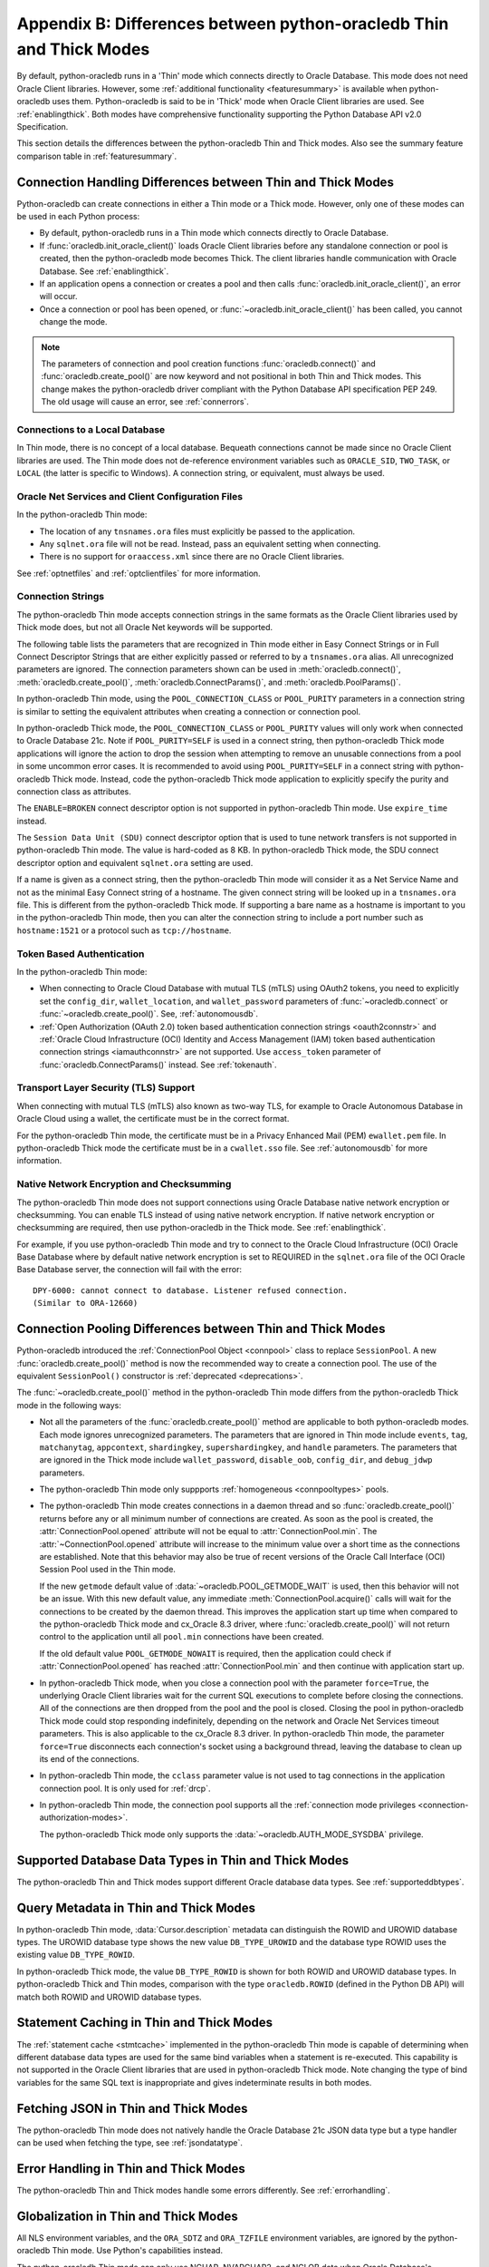 .. _driverdiff:

********************************************************************
Appendix B: Differences between python-oracledb Thin and Thick Modes
********************************************************************

By default, python-oracledb runs in a 'Thin' mode which connects directly to
Oracle Database.  This mode does not need Oracle Client libraries.  However,
some :ref:`additional functionality <featuresummary>` is available when
python-oracledb uses them.  Python-oracledb is said to be in 'Thick' mode when
Oracle Client libraries are used.  See :ref:`enablingthick`.  Both modes have
comprehensive functionality supporting the Python Database API v2.0
Specification.

This section details the differences between the python-oracledb Thin and Thick
modes.  Also see the summary feature comparison table in :ref:`featuresummary`.

Connection Handling Differences between Thin and Thick Modes
============================================================

Python-oracledb can create connections in either a Thin mode or a Thick
mode. However, only one of these modes can be used in each Python process:

- By default, python-oracledb runs in a Thin mode which connects directly to
  Oracle Database.

- If :func:`oracledb.init_oracle_client()` loads Oracle Client libraries before
  any standalone connection or pool is created, then the python-oracledb mode
  becomes Thick.  The client libraries handle communication with Oracle
  Database. See :ref:`enablingthick`.

- If an application opens a connection or creates a pool and then calls
  :func:`oracledb.init_oracle_client()`, an error will occur.

- Once a connection or pool has been opened, or
  :func:`~oracledb.init_oracle_client()` has been called, you cannot change the
  mode.

.. note::

    The parameters of connection and pool creation functions
    :func:`oracledb.connect()` and :func:`oracledb.create_pool()` are now
    keyword and not positional in both Thin and Thick modes. This change makes
    the python-oracledb driver compliant with the Python Database API
    specification PEP 249.  The old usage will cause an error, see
    :ref:`connerrors`.

Connections to a Local Database
-------------------------------

In Thin mode, there is no concept of a local database.  Bequeath connections
cannot be made since no Oracle Client libraries are used.  The Thin mode does
not de-reference environment variables such as ``ORACLE_SID``, ``TWO_TASK``, or
``LOCAL`` (the latter is specific to Windows).  A connection string, or
equivalent, must always be used.

.. _sqlnetclientconfig:

Oracle Net Services and Client Configuration Files
--------------------------------------------------

In the python-oracledb Thin mode:

- The location of any ``tnsnames.ora`` files must explicitly be passed to the
  application.

- Any ``sqlnet.ora`` file will not be read.  Instead, pass an equivalent
  setting when connecting.

- There is no support for ``oraaccess.xml`` since there are no Oracle Client
  libraries.


See :ref:`optnetfiles` and :ref:`optclientfiles` for more information.

.. _diffconnstr:

Connection Strings
------------------

The python-oracledb Thin mode accepts connection strings in the same formats as
the Oracle Client libraries used by Thick mode does, but not all Oracle Net
keywords will be supported.

The following table lists the parameters that are recognized in Thin mode
either in Easy Connect Strings or in Full Connect Descriptor Strings that are
either explicitly passed or referred to by a ``tnsnames.ora`` alias.  All
unrecognized parameters are ignored.  The connection parameters shown can be
used in :meth:`oracledb.connect()`, :meth:`oracledb.create_pool()`,
:meth:`oracledb.ConnectParams()`, and :meth:`oracledb.PoolParams()`.

.. list-table-with-summary::  Oracle Net Keywords Supported in the python-oracledb Thin Mode
    :header-rows: 1
    :class: wy-table-responsive
    :align: center
    :summary: The first column displays the keyword. The second column displays the equivalent oracledb.connect(), oracledb.create_pool(), oracledb.ConnectParams(), or oracledb.PoolParams() parameters. The third column displays the notes.

    * - Oracle Net Keyword
      - Equivalent Connection Parameter
      - Notes
    * - SSL_SERVER_CERT_DN
      - ssl_server_cert_dn
      - If specified, this value is used for any verification.  Otherwise, the hostname will be used.
    * - SSL_SERVER_DN_MATCH
      - ssl_server_dn_match
      - In Thin mode parsing the parameter supports case insensitive on/yes/true values similar to the Thick mode. Any other value is treated as disabling it.
    * - WALLET_LOCATION
      - wallet_location
      - Used in Easy Connect Strings. It is same as ``MY_WALLET_DIRECTORY`` in a connect descriptor.
    * - MY_WALLET_DIRECTORY
      - wallet_location
      -
    * - EXPIRE_TIME
      - expire_time
      -
    * - HTTPS_PROXY
      - https_proxy
      -
    * - HTTPS_PROXY_PORT
      - https_proxy_port
      -
    * - RETRY_COUNT
      - retry_count
      -
    * - RETRY_DELAY
      - retry_delay
      -
    * - TRANSPORT_CONNECT_TIMEOUT
      - tcp_connect_timeout
      -
    * - POOL_CONNECTION_CLASS
      - cclass
      -
    * - POOL_PURITY
      - purity
      -
    * - SERVICE_NAME
      - service_name
      -
    * - SID
      - sid
      -
    * - PORT
      - port
      -
    * - PROTOCOL
      - protocol
      -

In python-oracledb Thin mode, using the ``POOL_CONNECTION_CLASS`` or
``POOL_PURITY`` parameters in a connection string is similar to setting the
equivalent attributes when creating a connection or connection pool.

In python-oracledb Thick mode, the ``POOL_CONNECTION_CLASS`` or ``POOL_PURITY``
values will only work when connected to Oracle Database 21c. Note if
``POOL_PURITY=SELF`` is used in a connect string, then python-oracledb Thick
mode applications will ignore the action to drop the session when attempting to
remove an unusable connections from a pool in some uncommon error cases.  It is
recommended to avoid using ``POOL_PURITY=SELF`` in a connect string with
python-oracledb Thick mode. Instead, code the python-oracledb Thick mode
application to explicitly specify the purity and connection class as
attributes.

The ``ENABLE=BROKEN`` connect descriptor option is not supported in
python-oracledb Thin mode.  Use ``expire_time`` instead.

The ``Session Data Unit (SDU)`` connect descriptor option that is used to tune
network transfers is not supported in python-oracledb Thin mode. The value is
hard-coded as 8 KB.  In python-oracledb Thick mode, the SDU connect descriptor
option and equivalent ``sqlnet.ora`` setting are used.

If a name is given as a connect string, then the python-oracledb Thin mode will
consider it as a Net Service Name and not as the minimal Easy Connect string of
a hostname.  The given connect string will be looked up in a ``tnsnames.ora``
file.  This is different from the python-oracledb Thick mode. If supporting a
bare name as a hostname is important to you in the python-oracledb Thin mode,
then you can alter the connection string to include a port number such as
``hostname:1521`` or a protocol such as ``tcp://hostname``.

Token Based Authentication
--------------------------

In the python-oracledb Thin mode:

- When connecting to Oracle Cloud Database with mutual TLS (mTLS) using OAuth2
  tokens, you need to explicitly set the ``config_dir``, ``wallet_location``,
  and ``wallet_password`` parameters of :func:`~oracledb.connect` or
  :func:`~oracledb.create_pool()`. See, :ref:`autonomousdb`.

- :ref:`Open Authorization (OAuth 2.0) token based authentication connection
  strings <oauth2connstr>` and :ref:`Oracle Cloud Infrastructure (OCI) Identity
  and Access Management (IAM) token based authentication connection strings
  <iamauthconnstr>` are not supported. Use ``access_token`` parameter of
  :func:`oracledb.ConnectParams()` instead. See :ref:`tokenauth`.

Transport Layer Security (TLS) Support
--------------------------------------

When connecting with mutual TLS (mTLS) also known as two-way TLS, for example to
Oracle Autonomous Database in Oracle Cloud using a wallet, the certificate must
be in the correct format.

For the python-oracledb Thin mode, the certificate must be in a Privacy
Enhanced Mail (PEM) ``ewallet.pem`` file.  In python-oracledb Thick mode the
certificate must be in a ``cwallet.sso`` file.  See :ref:`autonomousdb` for
more information.

Native Network Encryption and Checksumming
------------------------------------------

The python-oracledb Thin mode does not support connections using Oracle
Database native network encryption or checksumming. You can enable
TLS instead of using native network encryption. If native network encryption
or checksumming are required, then use python-oracledb in the Thick mode.
See :ref:`enablingthick`.

For example, if you use python-oracledb Thin mode and try to connect to the
Oracle Cloud Infrastructure (OCI) Oracle Base Database where by default native
network encryption is set to REQUIRED in the ``sqlnet.ora`` file of the OCI
Oracle Base Database server, the connection will fail with the error::

  DPY-6000: cannot connect to database. Listener refused connection.
  (Similar to ORA-12660)

Connection Pooling Differences between Thin and Thick Modes
===========================================================

Python-oracledb introduced the :ref:`ConnectionPool Object <connpool>` class to
replace ``SessionPool``.  A new :func:`oracledb.create_pool()` method is now
the recommended way to create a connection pool.  The use of the equivalent
``SessionPool()`` constructor is :ref:`deprecated <deprecations>`.

The :func:`~oracledb.create_pool()` method in the python-oracledb Thin mode
differs from the python-oracledb Thick mode in the following ways:

* Not all the parameters of the :func:`oracledb.create_pool()` method are applicable
  to both python-oracledb modes.  Each mode ignores unrecognized parameters.
  The parameters that are ignored in Thin mode include ``events``, ``tag``,
  ``matchanytag``, ``appcontext``, ``shardingkey``, ``supershardingkey``, and
  ``handle`` parameters.  The parameters that are ignored in the Thick mode include
  ``wallet_password``, ``disable_oob``, ``config_dir``, and ``debug_jdwp`` parameters.

* The python-oracledb Thin mode only suppports :ref:`homogeneous
  <connpooltypes>` pools.

* The python-oracledb Thin mode creates connections in a daemon thread and so
  :func:`oracledb.create_pool()` returns before any or all minimum number of
  connections are created. As soon as the pool is created, the
  :attr:`ConnectionPool.opened` attribute will not be equal to
  :attr:`ConnectionPool.min`. The :attr:`~ConnectionPool.opened` attribute will
  increase to the minimum value over a short time as the connections are
  established. Note that this behavior may also be true of recent versions of
  the Oracle Call Interface (OCI) Session Pool used in the Thin mode.

  If the new ``getmode`` default value of :data:`~oracledb.POOL_GETMODE_WAIT` is
  used, then this behavior will not be an issue. With this new default value, any
  immediate :meth:`ConnectionPool.acquire()` calls will wait for the connections
  to be created by the daemon thread. This improves the application start up time
  when compared to the python-oracledb Thick mode and cx_Oracle 8.3 driver, where
  :func:`oracledb.create_pool()` will not return control to the application until
  all ``pool.min`` connections have been created.

  If the old default value ``POOL_GETMODE_NOWAIT`` is required, then the application
  could check if :attr:`ConnectionPool.opened` has reached :attr:`ConnectionPool.min`
  and then continue with application start up.

* In python-oracledb Thick mode, when you close a connection pool with the
  parameter ``force=True``, the underlying Oracle Client libraries wait for the
  current SQL executions to complete before closing the connections. All of the
  connections are then dropped from the pool and the pool is closed. Closing
  the pool in python-oracledb Thick mode could stop responding indefinitely,
  depending on the network and Oracle Net Services timeout parameters. This is
  also applicable to the cx_Oracle 8.3 driver. In python-oracledb Thin mode,
  the parameter ``force=True`` disconnects each connection's socket using a
  background thread, leaving the database to clean up its end of the
  connections.

* In python-oracledb Thin mode, the ``cclass`` parameter value is not used to
  tag connections in the application connection pool. It is only used for :ref:`drcp`.

* In python-oracledb Thin mode, the connection pool supports all the :ref:`connection
  mode privileges <connection-authorization-modes>`.

  The python-oracledb Thick mode only supports the :data:`~oracledb.AUTH_MODE_SYSDBA`
  privilege.

Supported Database Data Types in Thin and Thick Modes
=====================================================

The python-oracledb Thin and Thick modes support different Oracle database data
types.  See :ref:`supporteddbtypes`.

.. _querymetadatadiff:

Query Metadata in Thin and Thick Modes
======================================

In python-oracledb Thin mode, :data:`Cursor.description` metadata can distinguish
the ROWID and UROWID database types. The UROWID database type shows the new value
``DB_TYPE_UROWID`` and the database type ROWID uses the existing value
``DB_TYPE_ROWID``.

In python-oracledb Thick mode, the value ``DB_TYPE_ROWID`` is shown for both ROWID
and UROWID database types. In python-oracledb Thick and Thin modes, comparison with
the type ``oracledb.ROWID`` (defined in the Python DB API) will match both ROWID and
UROWID database types.

.. _stmtcaching:

Statement Caching in Thin and Thick Modes
=========================================

The :ref:`statement cache <stmtcache>` implemented in the python-oracledb Thin
mode is capable of determining when different database data types are used for
the same bind variables when a statement is re-executed.  This capability is
not supported in the Oracle Client libraries that are used in python-oracledb
Thick mode. Note changing the type of bind variables for the same SQL text is
inappropriate and gives indeterminate results in both modes.

.. _fetchJSON:

Fetching JSON in Thin and Thick Modes
=====================================

The python-oracledb Thin mode does not natively handle the Oracle Database 21c
JSON data type but a type handler can be used when fetching the type, see
:ref:`jsondatatype`.

Error Handling in Thin and Thick Modes
======================================

The python-oracledb Thin and Thick modes handle some errors differently. See
:ref:`errorhandling`.

Globalization in Thin and Thick Modes
=====================================

All NLS environment variables, and the ``ORA_SDTZ`` and ``ORA_TZFILE``
environment variables, are ignored by the python-oracledb Thin mode.  Use
Python's capabilities instead.

The python-oracledb Thin mode can only use NCHAR, NVARCHAR2, and NCLOB data
when Oracle Database's secondary character set is AL16UTF16.

See :ref:`globalization`.

Tracing in Thin and Thick Modes
===============================

In the python-oracledb Thin mode, low level tracing is different because there
are no Oracle Client libraries.  See :ref:`tracingsql`.
